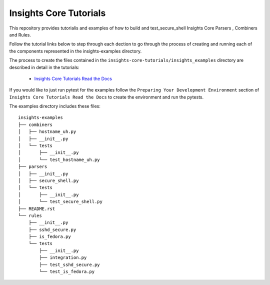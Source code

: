 =======================
Insights Core Tutorials
=======================

This repository provides tutorialis and examples of how to build and test_secure_shell Insights Core Parsers
, Combiners and Rules.

Follow the tutorial links below to step through each dection to go through the process of creating and running
each of the components represented in the insights-examples directory.

The process to create the files contained in the ``insights-core-tutorials/insights_examples`` directory are described
in detail in the tutorials:

  - `Insights Core Tutorials Read the Docs
    <http://insights-core-tutorial.readthedocs.io>`_


If you would like to just run pytest for the examples follow the ``Preparing Your Development Environment`` section of 
``Insights Core Tutorials Read the Docs`` to create the environment and run the pytests.

The examples directory includes these files::
    
    insights-examples
    ├── combiners
    │   ├── hostname_uh.py
    │   ├── __init__.py
    │   └── tests
    │       ├── __init__.py
    │       └── test_hostname_uh.py
    ├── parsers
    │   ├── __init__.py
    │   ├── secure_shell.py
    │   └── tests
    │       ├── __init__.py
    │       └── test_secure_shell.py
    ├── README.rst
    └── rules
        ├── __init__.py
        ├── sshd_secure.py
        ├── is_fedora.py
        └── tests
            ├── __init__.py
            ├── integration.py
            ├── test_sshd_secure.py
            └── test_is_fedora.py
            


